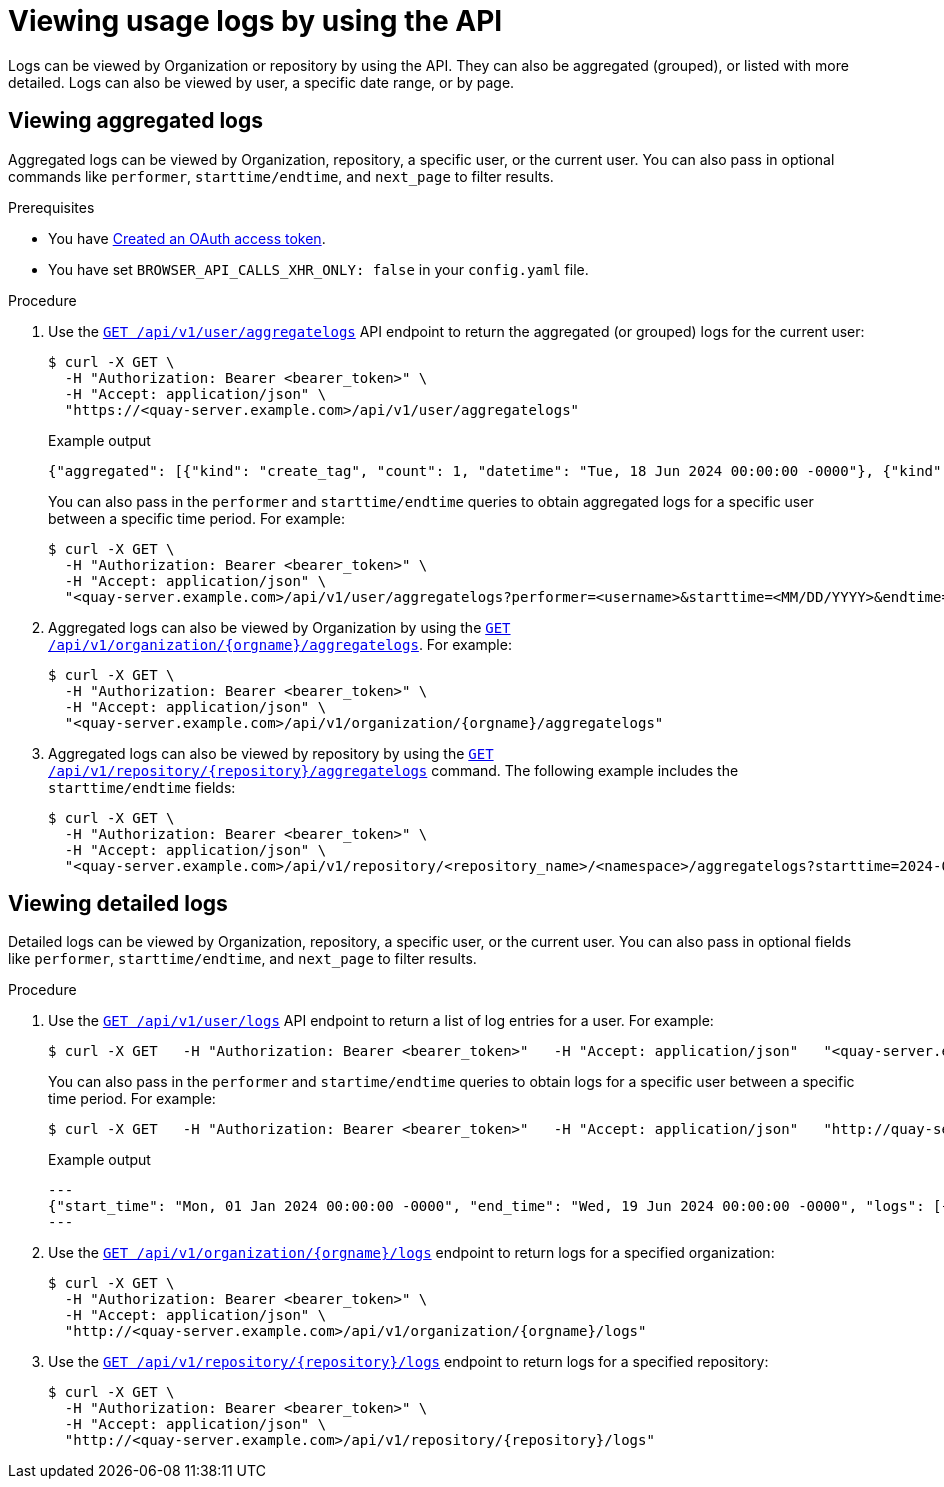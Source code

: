 :_content-type: CONCEPT
[id="viewing-usage-logs-v2-api"]
= Viewing usage logs by using the API

Logs can be viewed by Organization or repository by using the API. They can also be aggregated (grouped), or listed with more detailed. Logs can also be viewed by user, a specific date range, or by page.

[id="viewing-aggregated-logs-api"]
== Viewing aggregated logs

Aggregated logs can be viewed by Organization, repository, a specific user, or the current user. You can also pass in optional commands like `performer`, `starttime/endtime`, and `next_page` to filter results.

.Prerequisites

* You have link:https://access.redhat.com/documentation/en-us/red_hat_quay/3/html-single/red_hat_quay_api_guide/index#creating-oauth-access-token[Created an OAuth access token].
* You have set `BROWSER_API_CALLS_XHR_ONLY: false` in your `config.yaml` file.

.Procedure

. Use the link:https://docs.redhat.com/en/documentation/red_hat_quay/3/html-single/red_hat_quay_api_guide/index#getaggregateuserlogs[`GET /api/v1/user/aggregatelogs`] API endpoint to return the aggregated (or grouped) logs for the current user:
+
[source,terminal]
----
$ curl -X GET \
  -H "Authorization: Bearer <bearer_token>" \
  -H "Accept: application/json" \
  "https://<quay-server.example.com>/api/v1/user/aggregatelogs"
----
+
.Example output
+
[source,terminal]
----
{"aggregated": [{"kind": "create_tag", "count": 1, "datetime": "Tue, 18 Jun 2024 00:00:00 -0000"}, {"kind": "manifest_label_add", "count": 1, "datetime": "Tue, 18 Jun 2024 00:00:00 -0000"}, {"kind": "push_repo", "count": 2, "datetime": "Tue, 18 Jun 2024 00:00:00 -0000"}, {"kind": "revert_tag", "count": 1, "datetime": "Tue, 18 Jun 2024 00:00:00 -0000"}]}
----
+
You can also pass in the `performer` and `starttime/endtime` queries to obtain aggregated logs for a specific user between a specific time period. For example:
+
[source,terminal]
----
$ curl -X GET \
  -H "Authorization: Bearer <bearer_token>" \
  -H "Accept: application/json" \
  "<quay-server.example.com>/api/v1/user/aggregatelogs?performer=<username>&starttime=<MM/DD/YYYY>&endtime=<MM/DD/YYYY>"
----


. Aggregated logs can also be viewed by Organization by using the link:https://docs.redhat.com/en/documentation/red_hat_quay/3/html-single/red_hat_quay_api_guide/index#getaggregateorglogs[`GET /api/v1/organization/{orgname}/aggregatelogs`]. For example:
+
[source,terminal]
----
$ curl -X GET \
  -H "Authorization: Bearer <bearer_token>" \
  -H "Accept: application/json" \
  "<quay-server.example.com>/api/v1/organization/{orgname}/aggregatelogs"
----

. Aggregated logs can also be viewed by repository by using the link:https://docs.redhat.com/en/documentation/red_hat_quay/3/html-single/red_hat_quay_api_guide/index#getaggregaterepologs[`GET /api/v1/repository/{repository}/aggregatelogs`] command. The following example includes the `starttime/endtime` fields:
+
[source,terminal]
----
$ curl -X GET \
  -H "Authorization: Bearer <bearer_token>" \
  -H "Accept: application/json" \
  "<quay-server.example.com>/api/v1/repository/<repository_name>/<namespace>/aggregatelogs?starttime=2024-01-01&endtime=2024-06-18""
----

[id="viewing-logs-api"]
== Viewing detailed logs

Detailed logs can be viewed by Organization, repository, a specific user, or the current user. You can also pass in optional fields like `performer`, `starttime/endtime`, and `next_page` to filter results.

.Procedure

. Use the link:https://docs.redhat.com/en/documentation/red_hat_quay/3/html-single/red_hat_quay_api_guide/index#listuserlogs[`GET /api/v1/user/logs`] API endpoint to return a list of log entries for a user. For example:
+
[source,terminal]
----
$ curl -X GET   -H "Authorization: Bearer <bearer_token>"   -H "Accept: application/json"   "<quay-server.example.com>/api/v1/user/logs"
----
+
You can also pass in the `performer` and `startime/endtime` queries to obtain logs for a specific user between a specific time period. For example:
+
[source,terminal]
----
$ curl -X GET   -H "Authorization: Bearer <bearer_token>"   -H "Accept: application/json"   "http://quay-server.example.com/api/v1/user/logs?performer=quayuser&starttime=01/01/2024&endtime=06/18/2024"
----
+
.Example output
+
[source,terminal]
----
---
{"start_time": "Mon, 01 Jan 2024 00:00:00 -0000", "end_time": "Wed, 19 Jun 2024 00:00:00 -0000", "logs": [{"kind": "revert_tag", "metadata": {"username": "quayuser", "repo": "busybox", "tag": "test-two", "manifest_digest": "sha256:57583a1b9c0a7509d3417387b4f43acf80d08cdcf5266ac87987be3f8f919d5d"}, "ip": "192.168.1.131", "datetime": "Tue, 18 Jun 2024 18:59:13 -0000", "performer": {"kind": "user", "name": "quayuser", "is_robot": false, "avatar": {"name": "quayuser", "hash": "b28d563a6dc76b4431fc7b0524bbff6b810387dac86d9303874871839859c7cc", "color": "#17becf", "kind": "user"}}}, {"kind": "push_repo", "metadata": {"repo": "busybox", "namespace": "quayuser", "user-agent": "containers/5.30.1 (github.com/containers/image)", "tag": "test-two", "username": "quayuser", }
---
----

. Use the link:https://docs.redhat.com/en/documentation/red_hat_quay/3/html-single/red_hat_quay_api_guide/index#listorglogs[`GET /api/v1/organization/{orgname}/logs`] endpoint to return logs for a specified organization:
+
[source,terminal]
----
$ curl -X GET \
  -H "Authorization: Bearer <bearer_token>" \
  -H "Accept: application/json" \
  "http://<quay-server.example.com>/api/v1/organization/{orgname}/logs"
----

. Use the link:https://docs.redhat.com/en/documentation/red_hat_quay/3/html-single/red_hat_quay_api_guide/index#listrepologs[`GET /api/v1/repository/{repository}/logs`] endpoint to return logs for a specified repository:
+
[source,terminal]
----
$ curl -X GET \
  -H "Authorization: Bearer <bearer_token>" \
  -H "Accept: application/json" \
  "http://<quay-server.example.com>/api/v1/repository/{repository}/logs"
----